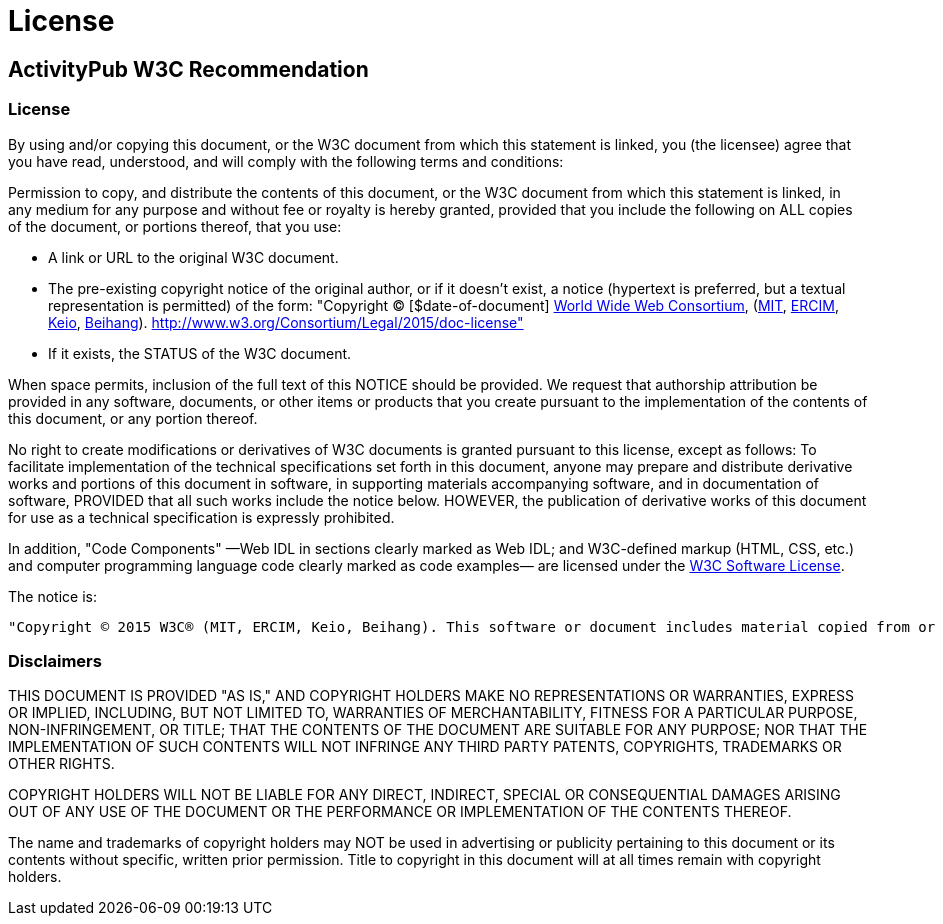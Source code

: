 = License

== ActivityPub W3C Recommendation

=== License

By using and/or copying this document, or the W3C document from which this statement is linked, you (the licensee) agree that you have read, understood, and will comply with the following terms and conditions:

Permission to copy, and distribute the contents of this document, or the W3C document from which this statement is linked, in any medium for any purpose and without fee or royalty is hereby granted, provided that you include the following on ALL copies of the document, or portions thereof, that you use:

    * A link or URL to the original W3C document.
    * The pre-existing copyright notice of the original author, or if it doesn't exist, a notice (hypertext is preferred, but a textual representation is permitted) of the form: "Copyright © [$date-of-document] http://www.w3.org/[World Wide Web Consortium], (http://www.csail.mit.edu/[MIT], http://www.ercim.org/[ERCIM], http://www.keio.ac.jp/[Keio], http://ev.buaa.edu.cn/[Beihang]). http://www.w3.org/Consortium/Legal/2015/doc-license"
    * If it exists, the STATUS of the W3C document.

When space permits, inclusion of the full text of this NOTICE should be provided. We request that authorship attribution be provided in any software, documents, or other items or products that you create pursuant to the implementation of the contents of this document, or any portion thereof.

No right to create modifications or derivatives of W3C documents is granted pursuant to this license, except as follows: To facilitate implementation of the technical specifications set forth in this document, anyone may prepare and distribute derivative works and portions of this document in software, in supporting materials accompanying software, and in documentation of software, PROVIDED that all such works include the notice below. HOWEVER, the publication of derivative works of this document for use as a technical specification is expressly prohibited.

In addition, "Code Components" —Web IDL in sections clearly marked as Web IDL; and W3C-defined markup (HTML, CSS, etc.) and computer programming language code clearly marked as code examples— are licensed under the http://www.w3.org/Consortium/Legal/copyright-software[W3C Software License].

The notice is:

    "Copyright © 2015 W3C® (MIT, ERCIM, Keio, Beihang). This software or document includes material copied from or derived from [title and URI of the W3C document]." 

=== Disclaimers

THIS DOCUMENT IS PROVIDED "AS IS," AND COPYRIGHT HOLDERS MAKE NO REPRESENTATIONS OR WARRANTIES, EXPRESS OR IMPLIED, INCLUDING, BUT NOT LIMITED TO, WARRANTIES OF MERCHANTABILITY, FITNESS FOR A PARTICULAR PURPOSE, NON-INFRINGEMENT, OR TITLE; THAT THE CONTENTS OF THE DOCUMENT ARE SUITABLE FOR ANY PURPOSE; NOR THAT THE IMPLEMENTATION OF SUCH CONTENTS WILL NOT INFRINGE ANY THIRD PARTY PATENTS, COPYRIGHTS, TRADEMARKS OR OTHER RIGHTS.

COPYRIGHT HOLDERS WILL NOT BE LIABLE FOR ANY DIRECT, INDIRECT, SPECIAL OR CONSEQUENTIAL DAMAGES ARISING OUT OF ANY USE OF THE DOCUMENT OR THE PERFORMANCE OR IMPLEMENTATION OF THE CONTENTS THEREOF.

The name and trademarks of copyright holders may NOT be used in advertising or publicity pertaining to this document or its contents without specific, written prior permission. Title to copyright in this document will at all times remain with copyright holders.
